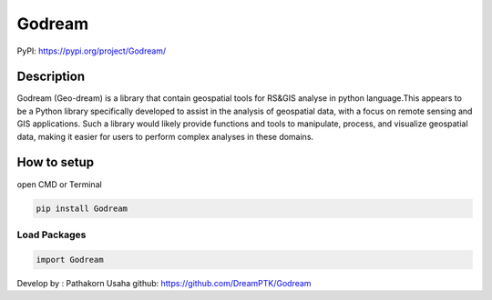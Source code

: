 Godream
=======

PyPI: https://pypi.org/project/Godream/

Description
-----------

Godream (Geo-dream) is a library that contain geospatial tools for
RS&GIS analyse in python language.This appears to be a Python library
specifically developed to assist in the analysis of geospatial data,
with a focus on remote sensing and GIS applications. Such a library
would likely provide functions and tools to manipulate, process, and
visualize geospatial data, making it easier for users to perform complex
analyses in these domains.

How to setup
------------

open CMD or Terminal

.. code:: python

   pip install Godream

Load Packages
~~~~~~~~~~~~~

.. code:: python

   import Godream

Develop by : Pathakorn Usaha github: https://github.com/DreamPTK/Godream
